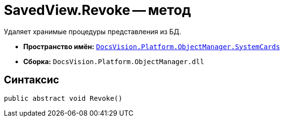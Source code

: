 = SavedView.Revoke -- метод

Удаляет хранимые процедуры представления из БД.

* *Пространство имён:* `xref:SystemCards_NS.adoc[DocsVision.Platform.ObjectManager.SystemCards]`
* *Сборка:* `DocsVision.Platform.ObjectManager.dll`

== Синтаксис

[source,csharp]
----
public abstract void Revoke()
----
